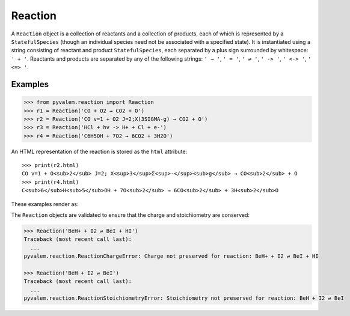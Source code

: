 Reaction
********

A ``Reaction`` object is a collection of reactants and a collection of products,
each of which is represented by a ``StatefulSpecies`` (though an individual species
need not be associated with a specified state).
It is instantiated using a string consisting of reactant and product
``StatefulSpecies``, each separated by a plus sign surrounded by whitespace: ``' + '``.
Reactants and products are separated by any of the following strings:
``' → '``, ``' = '``, ``' ⇌ '``, ``' -> '``, ``' <-> '``, ``' <=> '``.

Examples
========

.. code-block:: pycon

    >>> from pyvalem.reaction import Reaction
    >>> r1 = Reaction('CO + O2 → CO2 + O')
    >>> r2 = Reaction('CO v=1 + O2 J=2;X(3SIGMA-g) → CO2 + O')
    >>> r3 = Reaction('HCl + hv -> H+ + Cl + e-')
    >>> r4 = Reaction('C6H5OH + 7O2 → 6CO2 + 3H2O')

An HTML representation of the reaction is stored as the ``html`` attribute::

    >>> print(r2.html)
    CO v=1 + O<sub>2</sub> J=2; X<sup>3</sup>Σ<sup>-</sup><sub>g</sub> → CO<sub>2</sub> + O
    >>> print(r4.html)
    C<sub>6</sub>H<sub>5</sub>OH + 7O<sub>2</sub> → 6CO<sub>2</sub> + 3H<sub>2</sub>O

These examples render as:

.. raw:: html

    CO v=1 + O<sub>2</sub> J=2; X<sup>3</sup>Σ<sup>-</sup><sub>g</sub> → CO<sub>2</sub> + O
    C<sub>6</sub>H<sub>5</sub>OH + 7O<sub>2</sub> → 6CO<sub>2</sub> + 3H<sub>2</sub>O

The ``Reaction`` objects are validated to ensure that the charge and stoichiometry are
conserved:

.. code-block:: pycon

    >>> Reaction('BeH+ + I2 ⇌ BeI + HI')
    Traceback (most recent call last):
      ...
    pyvalem.reaction.ReactionChargeError: Charge not preserved for reaction: BeH+ + I2 ⇌ BeI + HI

    >>> Reaction('BeH + I2 ⇌ BeI')
    Traceback (most recent call last):
      ...
    pyvalem.reaction.ReactionStoichiometryError: Stoichiometry not preserved for reaction: BeH + I2 ⇌ BeI
